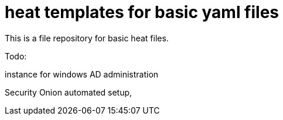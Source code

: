 = heat templates for basic yaml files

This is a file repository for basic heat files.

Todo:

instance for windows AD administration

Security Onion automated setup, 
